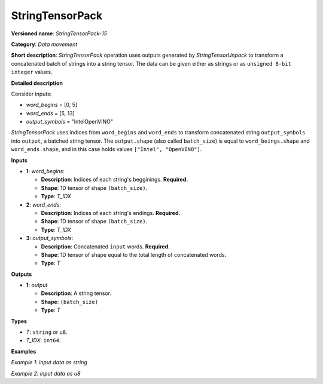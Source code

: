 .. {#openvino_docs_ops_type_StringTensorPack_15}

StringTensorPack
===================


.. meta::
  :description: Learn about StringTensorPack-15 - data movement operation which packs a concatenated batch of strings into a batched string tensor.

**Versioned name**: *StringTensorPack-15*

**Category**: *Data movement*

**Short description**: *StringTensorPack* operation uses outputs generated by *StringTensorUnpack* to transform a concatenated batch of strings into 
a string tensor. The data can be given either as strings or as ``unsigned 8-bit integer`` values.

**Detailed description**

Consider inputs:

* *word_begins* = [0, 5]
* *word_ends* = [5, 13]
* *output_symbols* = "IntelOpenVINO"

*StringTensorPack* uses indices from ``word_begins`` and ``word_ends`` to transform concatenated string ``output_symbols`` into ``output``, 
a batched string tensor. The ``output.shape`` (also called ``batch_size``) is equal to ``word_beings.shape`` and ``word_ends.shape``, 
and in this case holds values ``["Intel", "OpenVINO"]``.

**Inputs**

* **1**: *word_begins*:

  * **Description**: Indices of each string's begginings. **Required.**
  * **Shape**: 1D tensor of shape ``(batch_size)``.
  * **Type**: *T_IDX*

* **2**: *word_ends*:

  * **Description**: Indices of each string's endings. **Required.**
  * **Shape**: 1D tensor of shape ``(batch_size)``.
  * **Type**: *T_IDX*

* **3**: *output_symbols*:

  * **Description**: Concatenated ``input`` words. **Required.**
  * **Shape**: 1D tensor of shape equal to the total length of concatenated words.
  * **Type**: *T*

**Outputs**

* **1**: *output*

  * **Description**: A string tensor.
  * **Shape**: ``(batch_size)``
  * **Type**: *T*

**Types**

* *T*: ``string`` or ``u8``.
* *T_IDX*: ``int64``.

**Examples**

*Example 1: input data as string*

.. code-block:: xml
   :force:

    <layer ... type="StringTensorPack" ... >
        <input>
            <port id="0" precision="I64">
                <dim>2</dim>     <!-- word_begins = [0, 5] -->
            </port>
            <port id="1" precision="I64">
                <dim>2</dim>     <!-- word_ends = [5, 13] -->
            </port>
            <port id="2" precision="string">
                <dim>13</dim>    <!-- output_symbols = "IntelOpenVINO" -->
            </port>
        </input>
        <output>
            <port id="0" precision="string">
                <dim>2</dim>     <!-- output = ["Intel", "OpenVINO"] -->
            </port>
        </output>
    </layer>

*Example 2: input data as u8*

.. code-block:: xml
   :force:

    <layer ... type="StringTensorPack" ... >
        <input>
            <port id="0" precision="I64">
                <dim>2</dim>     <!-- word_begins = [0, 3, 3, 8, 9] -->
            </port>
            <port id="1" precision="I64">
                <dim>2</dim>     <!-- word_ends = [3, 3, 8, 9, 13] -->
            </port>
            <port id="2" precision="u8">
                <dim>13</dim>    <!-- output_symbols = "OMZGenAI 2024"-->
            </port>
        </input>
        <output>
            <port id="0" precision="u8">
                <dim>5</dim>     <!-- output = ["OMZ", "", "GenAI", " ", "2024"] -->
            </port>
        </output>
    </layer>
